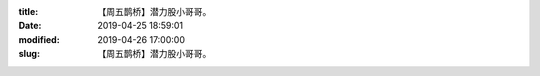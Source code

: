 
:title: 【周五鹊桥】潜力股小哥哥。
:date: 2019-04-25 18:59:01
:modified: 2019-04-26 17:00:00
:slug: 【周五鹊桥】潜力股小哥哥。


.. raw:: html
    :file: html/【周五鹊桥】潜力股小哥哥。.html
